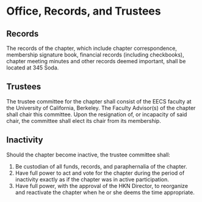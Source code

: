 * Office, Records, and Trustees

** Records

The records of the chapter, which include chapter correspondence, membership signature book, financial records (including checkbooks), chapter meeting minutes and other records deemed important, shall be located at 345 Soda.

** Trustees

The trustee committee for the chapter shall consist of the EECS faculty at the University of California, Berkeley.
The Faculty Advisor(s) of the chapter shall chair this committee.
Upon the resignation of, or incapacity of said chair, the committee shall elect its chair from its membership.

** Inactivity

Should the chapter become inactive, the trustee committee shall:

1. Be custodian of all funds, records, and paraphernalia of the chapter.
2. Have full power to act and vote for the chapter during the period of inactivity exactly as if the chapter was in active participation.
3. Have full power, with the approval of the HKN Director, to reorganize and reactivate the chapter when he or she deems the time appropriate.
